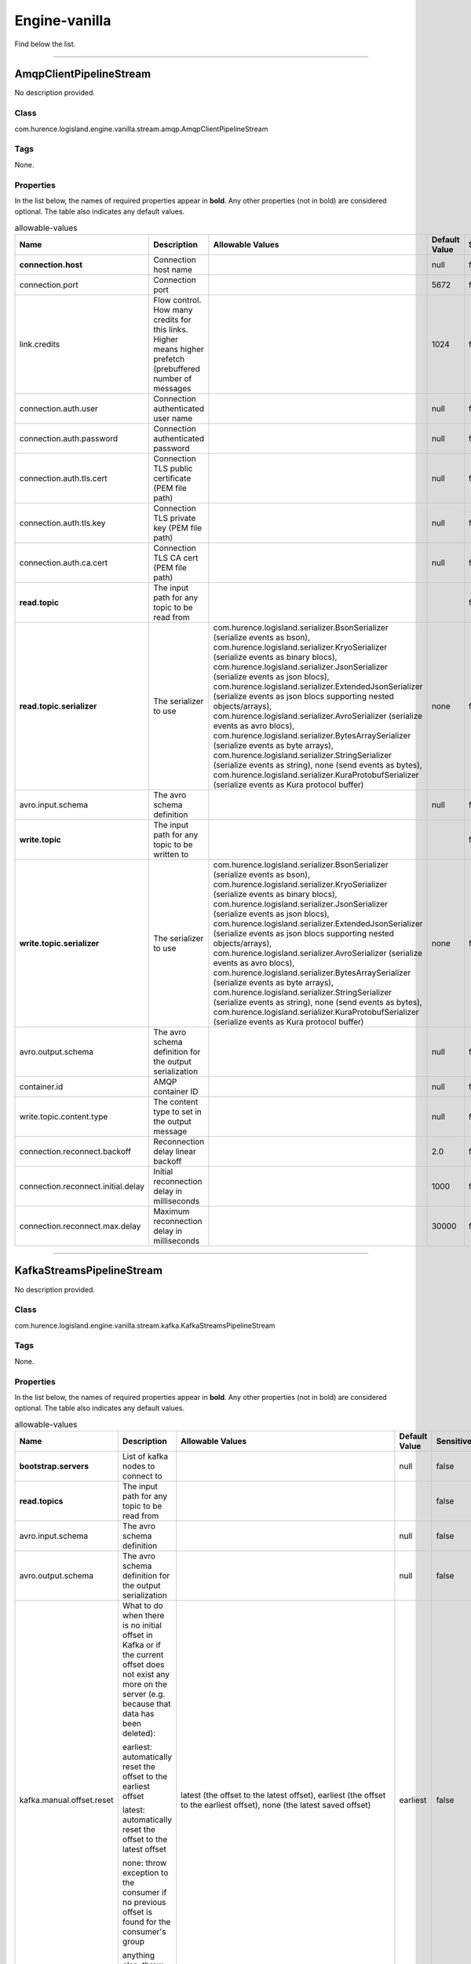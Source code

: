 .. autogenerated by DocGenerator
.. _auto-engine-vanilla:

Engine-vanilla
==============

Find below the list.


----------

.. _com.hurence.logisland.engine.vanilla.stream.amqp.AmqpClientPipelineStream: 

AmqpClientPipelineStream
------------------------
No description provided.

Class
_____
com.hurence.logisland.engine.vanilla.stream.amqp.AmqpClientPipelineStream

Tags
____
None.

Properties
__________
In the list below, the names of required properties appear in **bold**. Any other properties (not in bold) are considered optional. The table also indicates any default values.

.. csv-table:: allowable-values
   :header: "Name","Description","Allowable Values","Default Value","Sensitive","EL"
   :widths: 20,60,30,20,10,10
   :escape: \

   "**connection.host**", "Connection host name", "", "null", "false", "false"
   "connection.port", "Connection port", "", "5672", "false", "false"
   "link.credits", "Flow control. How many credits for this links. Higher means higher prefetch (prebuffered number of messages", "", "1024", "false", "false"
   "connection.auth.user", "Connection authenticated user name", "", "null", "false", "false"
   "connection.auth.password", "Connection authenticated password", "", "null", "false", "false"
   "connection.auth.tls.cert", "Connection TLS public certificate (PEM file path)", "", "null", "false", "false"
   "connection.auth.tls.key", "Connection TLS private key (PEM file path)", "", "null", "false", "false"
   "connection.auth.ca.cert", "Connection TLS CA cert (PEM file path)", "", "null", "false", "false"
   "**read.topic**", "The input path for any topic to be read from", "", "", "false", "false"
   "**read.topic.serializer**", "The serializer to use", "com.hurence.logisland.serializer.BsonSerializer (serialize events as bson), com.hurence.logisland.serializer.KryoSerializer (serialize events as binary blocs), com.hurence.logisland.serializer.JsonSerializer (serialize events as json blocs), com.hurence.logisland.serializer.ExtendedJsonSerializer (serialize events as json blocs supporting nested objects/arrays), com.hurence.logisland.serializer.AvroSerializer (serialize events as avro blocs), com.hurence.logisland.serializer.BytesArraySerializer (serialize events as byte arrays), com.hurence.logisland.serializer.StringSerializer (serialize events as string), none (send events as bytes), com.hurence.logisland.serializer.KuraProtobufSerializer (serialize events as Kura protocol buffer)", "none", "false", "false"
   "avro.input.schema", "The avro schema definition", "", "null", "false", "false"
   "**write.topic**", "The input path for any topic to be written to", "", "", "false", "false"
   "**write.topic.serializer**", "The serializer to use", "com.hurence.logisland.serializer.BsonSerializer (serialize events as bson), com.hurence.logisland.serializer.KryoSerializer (serialize events as binary blocs), com.hurence.logisland.serializer.JsonSerializer (serialize events as json blocs), com.hurence.logisland.serializer.ExtendedJsonSerializer (serialize events as json blocs supporting nested objects/arrays), com.hurence.logisland.serializer.AvroSerializer (serialize events as avro blocs), com.hurence.logisland.serializer.BytesArraySerializer (serialize events as byte arrays), com.hurence.logisland.serializer.StringSerializer (serialize events as string), none (send events as bytes), com.hurence.logisland.serializer.KuraProtobufSerializer (serialize events as Kura protocol buffer)", "none", "false", "false"
   "avro.output.schema", "The avro schema definition for the output serialization", "", "null", "false", "false"
   "container.id", "AMQP container ID", "", "null", "false", "false"
   "write.topic.content.type", "The content type to set in the output message", "", "null", "false", "false"
   "connection.reconnect.backoff", "Reconnection delay linear backoff", "", "2.0", "false", "false"
   "connection.reconnect.initial.delay", "Initial reconnection delay in milliseconds", "", "1000", "false", "false"
   "connection.reconnect.max.delay", "Maximum reconnection delay in milliseconds", "", "30000", "false", "false"

----------

.. _com.hurence.logisland.engine.vanilla.stream.kafka.KafkaStreamsPipelineStream: 

KafkaStreamsPipelineStream
--------------------------
No description provided.

Class
_____
com.hurence.logisland.engine.vanilla.stream.kafka.KafkaStreamsPipelineStream

Tags
____
None.

Properties
__________
In the list below, the names of required properties appear in **bold**. Any other properties (not in bold) are considered optional. The table also indicates any default values.

.. csv-table:: allowable-values
   :header: "Name","Description","Allowable Values","Default Value","Sensitive","EL"
   :widths: 20,60,30,20,10,10
   :escape: \

   "**bootstrap.servers**", "List of kafka nodes to connect to", "", "null", "false", "false"
   "**read.topics**", "The input path for any topic to be read from", "", "", "false", "false"
   "avro.input.schema", "The avro schema definition", "", "null", "false", "false"
   "avro.output.schema", "The avro schema definition for the output serialization", "", "null", "false", "false"
   "kafka.manual.offset.reset", "What to do when there is no initial offset in Kafka or if the current offset does not exist any more on the server (e.g. because that data has been deleted):

   earliest: automatically reset the offset to the earliest offset

   latest: automatically reset the offset to the latest offset

   none: throw exception to the consumer if no previous offset is found for the consumer's group

   anything else: throw exception to the consumer.", "latest (the offset to the latest offset), earliest (the offset to the earliest offset), none (the latest saved  offset)", "earliest", "false", "false"
   "**read.topics.serializer**", "The serializer to use", "com.hurence.logisland.serializer.KryoSerializer (serialize events as binary blocs), com.hurence.logisland.serializer.JsonSerializer (serialize events as json blocs), com.hurence.logisland.serializer.ExtendedJsonSerializer (serialize events as json blocs supporting nested objects/arrays), com.hurence.logisland.serializer.AvroSerializer (serialize events as avro blocs), com.hurence.logisland.serializer.BytesArraySerializer (serialize events as byte arrays), com.hurence.logisland.serializer.StringSerializer (serialize events as string), none (send events as bytes), com.hurence.logisland.serializer.KuraProtobufSerializer (serialize events as Kura protocol buffer)", "none", "false", "false"
   "**write.topics**", "The input path for any topic to be written to", "", "", "false", "false"
   "**write.topics.serializer**", "The serializer to use", "com.hurence.logisland.serializer.KryoSerializer (serialize events as binary blocs), com.hurence.logisland.serializer.JsonSerializer (serialize events as json blocs), com.hurence.logisland.serializer.ExtendedJsonSerializer (serialize events as json blocs supporting nested objects/arrays), com.hurence.logisland.serializer.AvroSerializer (serialize events as avro blocs), com.hurence.logisland.serializer.BytesArraySerializer (serialize events as byte arrays), com.hurence.logisland.serializer.StringSerializer (serialize events as string), none (send events as bytes), com.hurence.logisland.serializer.KuraProtobufSerializer (serialize events as Kura protocol buffer)", "none", "false", "false"

----------

.. _com.hurence.logisland.engine.vanilla.PlainJavaEngine: 

PlainJavaEngine
---------------
No description provided.

Class
_____
com.hurence.logisland.engine.vanilla.PlainJavaEngine

Tags
____
None.

Properties
__________
In the list below, the names of required properties appear in **bold**. Any other properties (not in bold) are considered optional. The table also indicates any default values.

.. csv-table:: allowable-values
   :header: "Name","Description","Allowable Values","Default Value","Sensitive","EL"
   :widths: 20,60,30,20,10,10
   :escape: \

   "jvm.heap.min", "Minimum memory the JVM should allocate for its heap", "", "null", "false", "false"
   "jvm.heap.max", "Maximum memory the JVM should allocate for its heap", "", "null", "false", "false"
